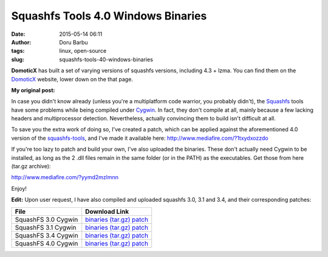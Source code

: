 Squashfs Tools 4.0 Windows Binaries
###################################
:date: 2015-05-14 06:11
:author: Doru Barbu
:tags: linux, open-source
:slug: squashfs-tools-40-windows-binaries

**DomoticX** has built a set of varying versions of squashfs versions,
including 4.3 + lzma. You can find them on the
`DomoticX <http://domoticx.com/bestandssysteem-squashfs-tools-linux/>`__
website, lower down on the that page.


**My original post:**

In case you didn't know already (unless you're a multiplatform code
warrior, you probably didn't), the
`Squashfs <http://squashfs.sourceforge.net/>`__ tools have some problems
while being compiled under `Cygwin <http://cygwin.com/>`__. In fact,
they don't compile at all, mainly because a few lacking headers and
multiprocessor detection. Nevertheless, actually convincing them to
build isn't difficult at all.

To save you the extra work of doing so, I've created a patch, which can
be applied against the aforementioned 4.0 version of the
`squashfs-tools <http://sourceforge.net/projects/squashfs/files/squashfs/squashfs4.0/squashfs4.0.tar.gz/download>`__,
and I've made it available here: http://www.mediafire.com/?1txydxozzdo

If you're too lazy to patch and build your own, I've also uploaded the
binaries. These don't actually need Cygwin to be installed, as long as
the 2 .dll files remain in the same folder (or in the PATH) as the
executables. Get those from here (tar.gz archive):

http://www.mediafire.com/?yymd2mzlmnn


Enjoy!


**Edit:** Upon user request, I have also compiled and uploaded squashfs
3.0, 3.1 and 3.4, and their corresponding patches:

+-----------------------------------+-----------------------------------+
| File                              | Download Link                     |
+===================================+===================================+
| SquashFS 3.0 Cygwin               | `binaries                         |
|                                   | (tar.gz) <http://www.mediafire.co |
|                                   | m/file/mmger02tidw/squashfs_tools |
|                                   | -3.0-i686-cygwin.tar.gz>`__       |
|                                   | `patch <http://www.mediafire.com/ |
|                                   | file/zcdcnjd2fme/squashfs_tools-3 |
|                                   | .0-i686-cygwin.patch>`__          |
+-----------------------------------+-----------------------------------+
| SquashFS 3.1 Cygwin               | `binaries                         |
|                                   | (tar.gz) <http://www.mediafire.co |
|                                   | m/file/elcvdzdk2w1/squashfs_tools |
|                                   | -3.1-i686-cygwin.tar.gz>`__       |
|                                   | `patch <http://www.mediafire.com/ |
|                                   | file/hzmim3njtzw/squashfs_tools-3 |
|                                   | .1-i686-cygwin.patch>`__          |
+-----------------------------------+-----------------------------------+
| SquashFS 3.4 Cygwin               | `binaries                         |
|                                   | (tar.gz) <http://www.mediafire.co |
|                                   | m/file/oy3m0dml2d5/squashfs_tools |
|                                   | -3.4-i686-cygwin.tar.gz>`__       |
|                                   | `patch <http://www.mediafire.com/ |
|                                   | file/hjnmxgmjimn/squashfs_tools-3 |
|                                   | .4-i686-cygwin.patch>`__          |
+-----------------------------------+-----------------------------------+
| SquashFS 4.0 Cygwin               | `binaries                         |
|                                   | (tar.gz) <http://www.mediafire.co |
|                                   | m/file/yymd2mzlmnn/squashfs_tools |
|                                   | -4.0-i686-cygwin.tar.gz>`__       |
|                                   | `patch <http://www.mediafire.com/ |
|                                   | file/1txydxozzdo/squashfs_tools-4 |
|                                   | .0-i686-cygwin.patch>`__          |
+-----------------------------------+-----------------------------------+
